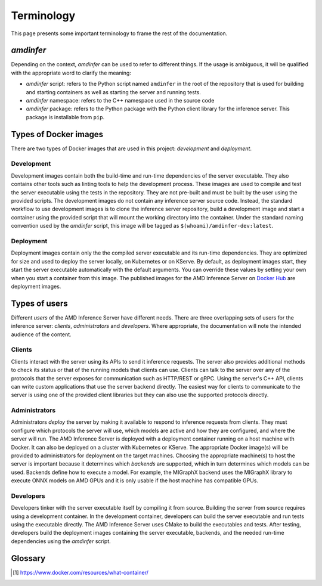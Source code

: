 ..
    Copyright 2023 Advanced Micro Devices, Inc.

    Licensed under the Apache License, Version 2.0 (the "License");
    you may not use this file except in compliance with the License.
    You may obtain a copy of the License at

        http://www.apache.org/licenses/LICENSE-2.0

    Unless required by applicable law or agreed to in writing, software
    distributed under the License is distributed on an "AS IS" BASIS,
    WITHOUT WARRANTIES OR CONDITIONS OF ANY KIND, either express or implied.
    See the License for the specific language governing permissions and
    limitations under the License.

Terminology
===========

This page presents some important terminology to frame the rest of the documentation.

*amdinfer*
----------

Depending on the context, *amdinfer* can be used to refer to different things.
If the usage is ambiguous, it will be qualified with the appropriate word to clarify the meaning:

* *amdinfer* script: refers to the Python script named ``amdinfer`` in the root of the repository that is used for building and starting containers as well as starting the server and running tests.
* *amdinfer* namespace: refers to the C++ namespace used in the source code
* *amdinfer* package: refers to the Python package with the Python client library for the inference server. This package is installable from ``pip``.

Types of Docker images
----------------------

There are two types of Docker images that are used in this project: *development* and *deployment*.

Development
^^^^^^^^^^^

Development images contain both the build-time and run-time dependencies of the server executable.
They also contains other tools such as linting tools to help the development process.
These images are used to compile and test the server executable using the tests in the repository.
They are not pre-built and must be built by the user using the provided scripts.
The development images do not contain any inference server source code.
Instead, the standard workflow to use development images is to clone the inference server repository, build a development image and start a container using the provided script that will mount the working directory into the container.
Under the standard naming convention used by the *amdinfer* script, this image will be tagged as ``$(whoami)/amdinfer-dev:latest``.

Deployment
^^^^^^^^^^

Deployment images contain only the the compiled server executable and its run-time dependencies.
They are optimized for size and used to deploy the server locally, on Kubernetes or on KServe.
By default, as deployment images start, they start the server executable automatically with the default arguments.
You can override these values by setting your own when you start a container from this image.
The published images for the AMD Inference Server on `Docker Hub <LinkInferenceServerDockerHub>`_ are deployment images.

Types of users
--------------

Different *users* of the AMD Inference Server have different needs.
There are three overlapping sets of users for the inference server: *clients*, *administrators* and *developers*.
Where appropriate, the documentation will note the intended audience of the content.

Clients
^^^^^^^

Clients interact with the server using its APIs to send it inference requests.
The server also provides additional methods to check its status or that of the running models that clients can use.
Clients can talk to the server over any of the protocols that the server exposes for communication such as HTTP/REST or gRPC.
Using the server's C++ API, clients can write custom applications that use the server backend directly.
The easiest way for clients to communicate to the server is using one of the provided client libraries but they can also use the supported protocols directly.

Administrators
^^^^^^^^^^^^^^

Administrators *deploy* the server by making it available to respond to inference requests from clients.
They must configure which protocols the server will use, which models are active and how they are configured, and where the server will run.
The AMD Inference Server is deployed with a deployment container running on a host machine with Docker.
It can also be deployed on a cluster with Kubernetes or KServe.
The appropriate Docker image(s) will be provided to administrators for deployment on the target machines.
Choosing the appropriate machine(s) to host the server is important because it determines which *backends* are supported, which in turn determines which models can be used.
Backends define how to execute a model.
For example, the MIGraphX backend uses the MIGraphX library to execute ONNX models on AMD GPUs and it is only usable if the host machine has compatible GPUs.

Developers
^^^^^^^^^^

Developers tinker with the server executable itself by compiling it from source.
Building the server from source requires using a development container.
In the development container, developers can build the server executable and run tests using the executable directly.
The AMD Inference Server uses CMake to build the executables and tests.
After testing, developers build the deployment images containing the server executable, backends, and the needed run-time dependencies using the *amdinfer* script.

Glossary
--------

.. glossary::

    Administrator (User)
        a :term:`user <User>` that sets up and maintains the inference server deployment container(s)

    Chain
        a linear :term:`ensemble <Ensemble>` where all the output tensors of one stage are inputs to the same next stage without having loops, broadcasts or concatenations

    Client (User)
        a :term:`user <User>` that interacts with a running server using its APIs to send it inference requests

    Container (Docker)
        a standard unit of software that packages up code and all its dependencies so the application runs quickly and reliably from one computing environment to another [1]_

        see also: :term:`image <Image (Docker)>`

    Developer (User)
        a :term:`user <User>` that uses the development container to build and test the server executable

    Ensemble
        |define_ensemble|

    EULA
        End User License Agreement

    Image (Docker)
        a lightweight, standalone, executable package of software that includes everything needed to run an application: code, runtime, system tools, system libraries and settings [1]_

        see also: :term:`containers <Container (Docker)>`

    Model repository
        |define_model_repository|

    User
        anything or anyone that uses the AMD Inference Server i.e. :term:`clients <Client (User)>`, :term:`administrators <Administrator (User)>`, or :term:`developers <Developer (User)>`

    XRT
        Xilinx Runtime Library: an open-source standardized software interface that facilitates communication between the application code and the accelerated-kernels deployed on the reconfigurable portion of PCIe-based Alveo accelerator cards, Zynq-7000, Zynq UltraScale+ MPSoC based embedded platforms or Versal ACAPs


.. [1] https://www.docker.com/resources/what-container/
